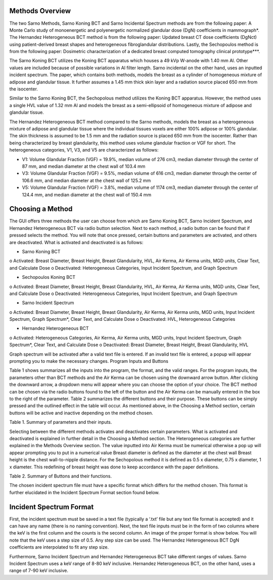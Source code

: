 Methods Overview
==================

The two Sarno Methods, Sarno Koning BCT and Sarno Incidental Spectrum methods are from the following paper: A Monte Carlo study of monoenergetic and polyenergetic normalized glandular dose (DgN) coefficients in mammograph*. The Hernandez Heterogeneous BCT method is from the following paper: Updated breast CT dose coefficients (DgNct) using patient-derived breast shapes and heterogeneous fibroglandular distributions. Lastly, the Sechopoulos method is from the following paper: Dosimetric characterization of a dedicated breast computed tomography clinical prototype***.

The Sarno Koning BCT utilizes the Koning BCT apparatus which houses a 49 kVp W-anode with 1.40 mm Al. Other values are included because of possible variations in Al filter length. Sarno incidental on the other hand, uses an inputted incident spectrum. The paper, which contains both methods, models the breast as a cylinder of homogeneous mixture of adipose and glandular tissue. It further assumes a 1.45 mm thick skin layer and a radiation source placed 650 mm from the isocenter.

Similar to the Sarno Koning BCT, the Sechopolous method utilizes the Koning BCT apparatus. However, the method uses a single HVL value of 1.32 mm Al and models the breast as a semi-ellipsoid of homogeneous mixture of adipose and glandular tissue.

The Hernandez Heterogeneous BCT method compared to the Sarno methods, models the breast as a heterogeneous mixture of adipose and glandular tissue where the individual tissues voxels are either 100% adipose or 100% glandular. The skin thickness is assumed to be 1.5 mm and the radiation source is placed 650 mm from the isocenter. Rather than being characterized by breast glandularity, this method uses volume glandular fraction or VGF for short. The heterogeneous categories, V1, V3, and V5 are characterized as follows:

•	V1: Volume Glandular Fraction (VGF) = 19.9%, median volume of 276 cm3, median diameter through the center of 87 mm, and median diameter at the chest wall of 103.4 mm

•	V3: Volume Glandular Fraction (VGF) = 9.5%, median volume of 616 cm3, median diameter through the center of 106.6 mm, and median diameter at the chest wall of 125.2 mm

•	V5: Volume Glandular Fraction (VGF) = 3.8%, median volume of 1174 cm3, median diameter through the center of 124.4 mm, and median diameter at the chest wall of 150.4 mm


Choosing a Method
==================
The GUI offers three methods the user can choose from which are Sarno Koning BCT, Sarno Incident Spectrum, and Hernandez Heterogeneous BCT via radio button selection. Next to each method, a radio button can be found that if pressed selects the method. You will note that once pressed, certain buttons and parameters are activated, and others are deactivated. What is activated and deactivated is as follows:

•	Sarno Koning BCT
o	Activated: Breast Diameter, Breast Height, Breast Glandularity, HVL, Air Kerma, Air Kerma units, MGD units, Clear Text, and Calculate Dose
o	Deactivated: Heterogeneous Categories, Input Incident Spectrum, and Graph Spectrum

•	Sechopoulos Koning BCT
o	Activated: Breast Diameter, Breast Height, Breast Glandularity, HVL, Air Kerma, Air Kerma units, MGD units, Clear Text, and Calculate Dose
o	Deactivated: Heterogeneous Categories, Input Incident Spectrum, and Graph Spectrum

•	Sarno Incident Spectrum
o	Activated: Breast Diameter, Breast Height, Breast Glandularity, Air Kerma, Air Kerma units, MGD units, Input Incident Spectrum, Graph Spectrum*, Clear Text, and Calculate Dose
o	Deactivated: HVL, Heterogeneous Categories

•	Hernandez Heterogeneous BCT
o	Activated: Heterogeneous Categories, Air Kerma, Air Kerma units, MGD units, Input Incident Spectrum, Graph Spectrum*, Clear Text, and Calculate Dose
o	Deactivated: Breast Diameter, Breast Height, Breast Glandularity, HVL

Graph spectrum will be activated after a valid text file is entered. If an invalid text file is entered, a popup will appear prompting you to make the necessary changes.
Program Inputs and Buttons 

Table 1 shows summarizes all the inputs into the program, the format, and the valid ranges. For the program inputs, the parameters other than BCT methods and the Air Kerma can be chosen using the downward arrow button. After clicking the downward arrow, a dropdown menu will appear where you can choose the option of your choice. The BCT method can be chosen via the radio buttons found to the left of the button and the Air Kerma can be manually entered in the box to the right of the parameter. Table 2 summarizes the different buttons and their purpose. These buttons can be simply pressed and the outlined effect in the table will occur. As mentioned above, in the Choosing a Method section, certain buttons will be active and inactive depending on the method chosen.

+---------------------------+-----------------------------------------------------+
| Parameter name            | Input                                               |
+===========================+=====================================================+
| BCT methods               | Sarno Koning BCT                                    |
|                           | Sarno Incident Spectrum                             |
|                           | Hernandez Heterogeneous BCT                         |
+---------------------------+-----------------------------------------------------+
| Breast Diameter (cm)      | 8, 10, 12, 14, 16, 18 (Sarno method)                 |
|                           | 10, 12, 14, 16, 18 (Sechopoulos method)              |
+---------------------------+-----------------------------------------------------+
| Breast Height             | 1 x radius                                          |
|                           | 1.5 x radius                                        |
|                           | 2 x radius                                          |
+---------------------------+-----------------------------------------------------+
| Breast Glandularity       | 0.1%, 14.3%, 25%, 50%, 100% (Sarno method)          |
|                           | 1%, 14.3%, 25%, 50%, 100% (Sechopoulos method)      |
+---------------------------+-----------------------------------------------------+
| HVL (mm Al)               | 1.25, 1.30, 1.35, 1.40, 1.45, 1.50                  |
+---------------------------+-----------------------------------------------------+
| Heterogeneous Categories  | V1, V3, V5                                          |
+---------------------------+-----------------------------------------------------+
| Air Kerma                 | any numerical value                                 |
+---------------------------+-----------------------------------------------------+
| Air Kerma Units           | R, mGy, mrad                                        |
+---------------------------+-----------------------------------------------------+
| MGD Units                 | mGy, mrad                                           |
+---------------------------+-----------------------------------------------------+


Table 1. Summary of parameters and their inputs.


Selecting between the different methods activates and deactivates certain parameters. What is activated and deactivated is explained in further detail in the Choosing a Method section.
The Heterogeneous categories are further explained in the Methods Overview section.
The value inputted into Air Kerma must be numerical otherwise a pop up will appear prompting you to put in a numerical value
Breast diameter is defined as the diameter at the chest wall
Breast height is the chest wall-to-nipple distance. For the Sechopolous method it is defined as 0.5 x diameter, 0.75 x diameter, 1 x diameter. This redefining of breast height was done to keep accordance with the paper definitions.


Table 2. Summary of Buttons and their functions.

+----------------------+------------------------------------------------------------------+
| Button               | Function                                                         |
+======================+==================================================================+
| Input Incident       | Opens file prompt where you select your input incident file.    |
| Spectrum             | The GUI will then read the input file and pull the keV and      |
|                      | counts from the file. It further prints the shortened file onto |
|                      | the text box.                                                    |
+----------------------+------------------------------------------------------------------+
| Graph Spectrum       | Graphs the inputted spectrum.                                    |
+----------------------+------------------------------------------------------------------+
| Clear Text           | Clears the text box.                                             |
+----------------------+------------------------------------------------------------------+
| Calculate Dose       | After filling all the necessary parameters, pressing this       |
|                      | button will calculate and display the estimated mean glandular  |
|                      | dose along with the selected values of the parameters.          |
+----------------------+------------------------------------------------------------------+



The chosen incident spectrum file must have a specific format which differs for the method chosen. This format is further elucidated in the Incident Spectrum Format section found below.

Incident Spectrum Format
========================

First, the incident spectrum must be saved in a text file (typically a ‘.txt’ file but any text file format is accepted) and it can have any name (there is no naming convention). Next, the text file inputs must be in the form of two columns where the keV is the first column and the counts is the second column. An image of the proper format is show below. You will note that the keV uses a step size of 0.5. Any step size can be used. The Hernandez Heterogeneous BCT DgN coefficients are interpolated to fit any step size.
 
Furthermore, Sarno Incident Spectrum and Hernandez Heterogeneous BCT take different ranges of values. Sarno Incident Spectrum uses a keV range of 8-80 keV inclusive. Hernandez Heterogeneous BCT, on the other hand, uses a range of 7-90 keV inclusive.
